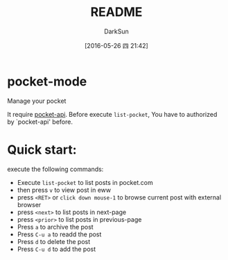 #+TITLE: README
#+AUTHOR: DarkSun
#+CATEGORY: pocket-mode
#+DATE: [2016-05-26 四 21:42]
#+OPTIONS: ^:{}

* pocket-mode
Manage your pocket

It require [[https://github.com/lujun9972/pocket-api.el][pocket-api]]. Before execute ~list-pocket~, You have to authorized by `pocket-api' before.

* Quick start:

execute the following commands:
+ Execute ~list-pocket~ to list posts in pocket.com
+ then press ~v~ to view post in eww
+ press ~<RET>~ or ~click down mouse-1~ to browse current post with external browser
+ press ~<next>~ to list posts in next-page
+ press ~<prior>~ to list posts in previous-page
+ Press ~a~ to archive the post
+ Press ~C-u a~ to readd the post
+ Press ~d~ to delete the post
+ Press ~C-u d~ to add the post
